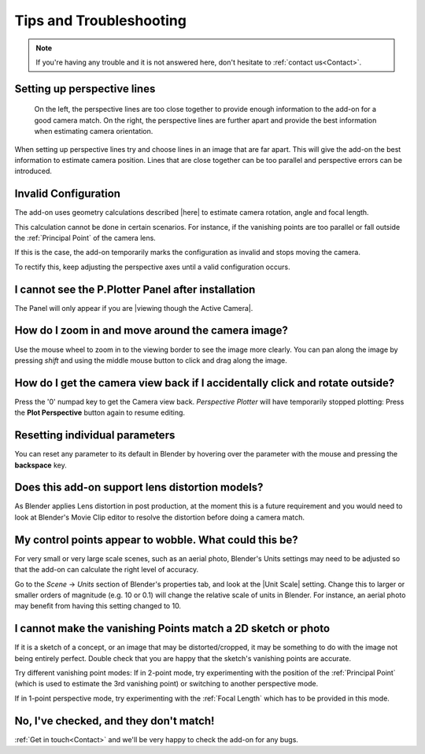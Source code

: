 #####################################
Tips and Troubleshooting
#####################################

.. note::
    If you're having any trouble and it is not answered here, don't hesitate to :ref:`contact us<Contact>`.

========================================================
Setting up perspective lines
========================================================

.. figure:: images/good_lines.jpg

    On the left, the perspective lines are too close together to provide enough information to the add-on for a good camera match.  On the right, the perspective lines are further apart and provide the best information when estimating camera orientation.

When setting up perspective lines try and choose lines in an image that are far apart.  This will give the add-on the best information to estimate camera position.  Lines that are close together can be too parallel and perspective errors can be introduced.

======================================================
Invalid Configuration
======================================================

.. image:: images/invalid_config.jpg
    :alt: Invalid Configuration

The add-on uses geometry calculations described |here| to estimate camera rotation, angle and focal length.  

This calculation cannot be done in certain scenarios. For instance, if the vanishing points are too parallel or fall outside the :ref:`Principal Point` of the camera lens.  

If this is the case, the add-on temporarily marks the configuration as invalid and stops moving the camera.  

To rectify this, keep adjusting the perspective axes until a valid configuration occurs.

.. |here| raw:: html

   <a href="https://www.coursera.org/lecture/robotics-perception/how-to-compute-intrinsics-from-vanishing-points-jnaLs" target="_blank">here</a>

======================================================
I cannot see the P.Plotter Panel after installation
======================================================

The Panel will only appear if you are |viewing though the Active Camera|.


.. |viewing though the Active Camera| raw:: html

   <a href="https://docs.blender.org/manual/en/2.79/editors/3dview/navigate/camera_view.html" target="_blank">viewing though the Active Camera</a>


=====================================================
How do I zoom in and move around the camera image?
=====================================================

.. image:: images/pan_zoom.gif
    :alt: Invalid Configuration

Use the mouse wheel to zoom in to the viewing border to see the image more clearly.  You can pan along the image by pressing *shift* and using the middle mouse button to click and drag along the image.

==========================================================================================================
How do I get the camera view back if I accidentally click and rotate outside?
==========================================================================================================

Press the '0' numpad key to get the Camera view back. *Perspective Plotter* will have temporarily stopped plotting: Press the **Plot Perspective** button again to resume editing.

======================================================
Resetting individual parameters
======================================================

You can reset any parameter to its default in Blender by hovering over the parameter with the mouse and pressing the **backspace** key.

======================================================
Does this add-on support lens distortion models?
======================================================

As Blender applies Lens distortion in post production, at the moment this is a future requirement and you would need to look at Blender's Movie Clip editor to resolve the distortion before doing a camera match.


============================================================================================================
My control points appear to wobble.  What could this be?
============================================================================================================

For very small or very large scale scenes, such as an aerial photo, Blender's Units settings may need to be adjusted so that the add-on can calculate the right level of accuracy.  

Go to the *Scene* -> *Units* section of Blender's properties tab, and look at the |Unit Scale| setting.  Change this to larger or smaller orders of magnitude (e.g. 10 or 0.1) will change the relative scale of units in Blender.  For instance, an aerial photo may benefit from having this setting changed to 10.

.. image:: images/unit_scale.jpg
    :alt: Unit Scale Setting

.. |unit scale| raw:: html

   <a href="https://docs.blender.org/manual/en/latest/scene_layout/scene/properties.html#units" target="_blank">Unit Scale</a>

============================================================================================================
I cannot make the vanishing Points match a 2D sketch or photo
============================================================================================================

If it is a sketch of a concept, or an image that may be distorted/cropped, it may be something to do with the image not being entirely perfect.  Double check that you are happy that the sketch's vanishing points are accurate.

Try different vanishing point modes: If in 2-point mode, try experimenting with the position of the :ref:`Principal Point` (which is used to estimate the 3rd vanishing point) or switching to another perspective mode.  

If in 1-point perspective mode, try experimenting with the :ref:`Focal Length` which has to be provided in this mode.

======================================================
No, I've checked, and they don't match!
======================================================

:ref:`Get in touch<Contact>` and we'll be very happy to check the add-on for any bugs.

